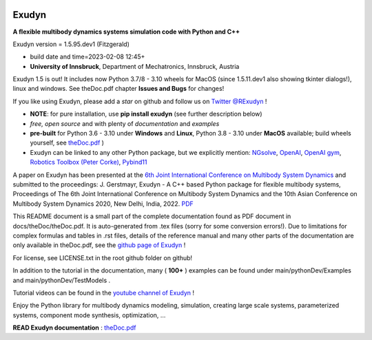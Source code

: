 |PyPI version exudyn| |PyPI pyversions| |PyPI download month|

.. |PyPI version exudyn| image:: https://badge.fury.io/py/exudyn.svg
   :target: https://pypi.python.org/pypi/exudyn/

.. |PyPI pyversions| image:: https://img.shields.io/pypi/pyversions/exudyn.svg
   :target: https://pypi.python.org/pypi/exudyn/

.. |PyPI download month| image:: https://img.shields.io/pypi/dm/exudyn.svg
   :target: https://pypi.python.org/pypi/exudyn/



======
Exudyn
======


**A flexible multibody dynamics systems simulation code with Python and C++**

Exudyn version = 1.5.95.dev1 (Fitzgerald)

+  build date and time=2023-02-08  12:45+  
+  **University of Innsbruck**, Department of Mechatronics, Innsbruck, Austria

Exudyn 1.5 is out! It includes now Python 3.7/8 - 3.10 wheels for MacOS (since 1.5.11.dev1 also showing tkinter dialogs!), linux and windows. See theDoc.pdf chapter **Issues and Bugs** for changes!

If you like using Exudyn, please add a *star* on github and follow us on 
`Twitter @RExudyn <https://twitter.com/RExudyn>`_ !

+  **NOTE**: for pure installation, use **pip install exudyn** (see further description below)
+  *free, open source* and with plenty of *documentation* and *examples*
+  **pre-built** for Python 3.6 - 3.10 under **Windows** and **Linux**, Python 3.8 - 3.10 under **MacOS** available; build wheels yourself, see `theDoc.pdf <https://github.com/jgerstmayr/EXUDYN/blob/master/docs/theDoc/theDoc.pdf>`_ )
+  Exudyn can be linked to any other Python package, but we explicitly mention: `NGsolve <https://github.com/NGSolve/ngsolve>`_, `OpenAI <https://github.com/openai>`_, `OpenAI gym <https://github.com/openai/gym>`_, `Robotics Toolbox (Peter Corke) <https://github.com/petercorke/robotics-toolbox-python>`_, `Pybind11 <https://github.com/pybind/pybind11>`_

.. |pic1| image:: ../demo/screenshots/pistonEngine.gif
   :width: 200

.. |pic2| image:: ../demo/screenshots/hydraulic2arm.gif
   :width: 200

.. |pic3| image:: ../demo/screenshots/particles2M.gif
   :width: 120

.. |pic4| image:: ../demo/screenshots/shaftGear.png
   :width: 160

.. |pic5| image:: ../demo/screenshots/rotor_runup_plot3.png
   :width: 190

.. |pic6| image:: ../theDoc/figures/DrawSystemGraphExample.png
   :width: 240
   
|pic1| |pic2| |pic3| |pic4| |pic5| |pic6|

A paper on Exudyn has been presented at the `6th Joint International Conference on Multibody System Dynamics <http://imsdacmd2020.iitd.ac.in>`_ and submitted to the proceedings: J. Gerstmayr, Exudyn - A C++ based Python package for flexible multibody systems, Proceedings of The 6th Joint International Conference on Multibody System Dynamics and the 10th Asian Conference on Multibody System Dynamics 2020, New Delhi, India, 2022. `PDF <https://github.com/jgerstmayr/EXUDYN/blob/master/docs/publications/GerstmayrIMSD2022.pdf>`_

This README document is a small part of the complete documentation found as PDF document in docs/theDoc/theDoc.pdf.
It is auto-generated from .tex files (sorry for some conversion errors!). 
Due to limitations for complex formulas and tables in .rst files, details of the reference manual and many other parts of the documentation are only available in theDoc.pdf, see the `github page of Exudyn <https://github.com/jgerstmayr/EXUDYN/blob/master/docs/theDoc/theDoc.pdf>`_ !

For license, see LICENSE.txt in the root github folder on github!

In addition to the tutorial in the documentation, many ( **100+** ) examples can be found under main/pythonDev/Examples and main/pythonDev/TestModels .

Tutorial videos can be found in the `youtube channel of Exudyn <https://www.youtube.com/playlist?list=PLZduTa9mdcmOh5KVUqatD9GzVg_jtl6fx>`_ !

Enjoy the Python library for multibody dynamics modeling, simulation, creating large scale systems, parameterized systems, component mode synthesis, optimization, ...




\ **READ Exudyn documentation** : `theDoc.pdf <https://github.com/jgerstmayr/EXUDYN/blob/master/docs/theDoc/theDoc.pdf>`_ 

